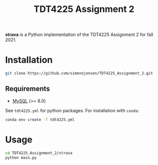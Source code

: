 #+TITLE: TDT4225 Assignment 2
#+OPTIONS: toc:nil

*strava* is a Python implementation of the TDT4225 Assignment 2 for fall 2021.

* Installation
#+begin_src bash
  git clone https://github.com/simenojensen/TDT4225_Assignment_2.git
#+end_src

** Requirements
- [[https://cdn.mysql.com/Downloads/MySQL-8.0/mysql-boost-8.0.23.tar.gz][MySQL]] (>= 8.0)

See =tdt4225.yml= for python packages. For installation with =conda=:
#+begin_src bash
  conda env create -f tdt4225.yml
#+end_src

* Usage
#+begin_src bash
  cd TDT4225_Assignment_2/strava
  python main.py
#+end_src
